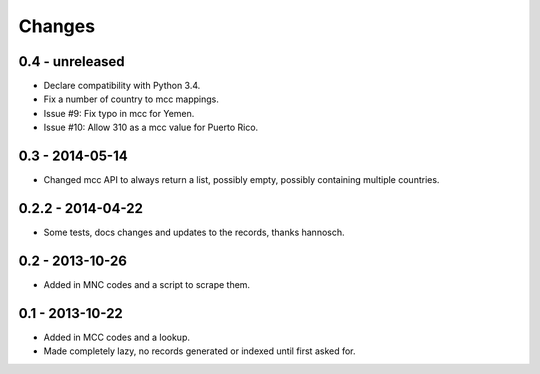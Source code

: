 Changes
=======

0.4 - unreleased
----------------

- Declare compatibility with Python 3.4.
- Fix a number of country to mcc mappings.
- Issue #9: Fix typo in mcc for Yemen.
- Issue #10: Allow 310 as a mcc value for Puerto Rico.

0.3 - 2014-05-14
----------------

- Changed mcc API to always return a list, possibly empty, possibly
  containing multiple countries.

0.2.2 - 2014-04-22
------------------

- Some tests, docs changes and updates to the records, thanks hannosch.

0.2 - 2013-10-26
----------------

- Added in MNC codes and a script to scrape them.

0.1 - 2013-10-22
----------------

- Added in MCC codes and a lookup.

- Made completely lazy, no records generated or indexed until first asked for.

